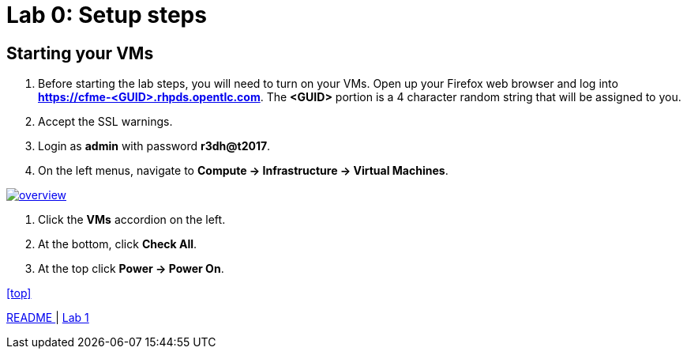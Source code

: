 = Lab 0: Setup steps

== Starting your VMs

. Before starting the lab steps, you will need to turn on your VMs. Open up your Firefox web browser and log into *https://cfme-<GUID>.rhpds.opentlc.com*. The *<GUID>* portion is a 4 character random string that will be assigned to you.
. Accept the SSL warnings.
. Login as *admin* with password *r3dh@t2017*.
. On the left menus, navigate to *Compute -> Infrastructure -> Virtual Machines*.

image:documentation/images/overview.png[link=documentation/images/overview.png]

. Click the *VMs* accordion on the left.
. At the bottom, click *Check All*.
. At the top click *Power -> Power On*.

<<top>>

link:README.adoc[ README ] | link:lab1.adoc[ Lab 1 ]
